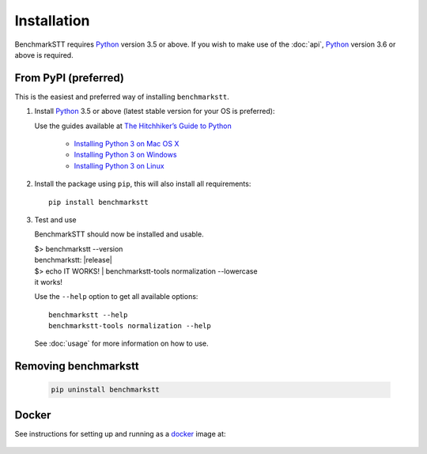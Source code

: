 Installation
============

BenchmarkSTT requires Python_ version 3.5 or above. If you wish to make use of the :doc:`api`, Python_ version 3.6 or
above is required.


From PyPI (preferred)
---------------------

This is the easiest and preferred way of installing ``benchmarkstt``.

1. Install Python_ 3.5 or above (latest stable version for your OS is preferred):

   Use the guides available at `The Hitchhiker’s Guide to Python <https://docs.python-guide.org>`_

    - `Installing Python 3 on Mac OS X <https://docs.python-guide.org/starting/install3/osx/>`_
    - `Installing Python 3 on Windows <https://docs.python-guide.org/starting/install3/win/>`_
    - `Installing Python 3 on Linux <https://docs.python-guide.org/starting/install3/linux/>`_

2. Install the package using ``pip``, this will also install all requirements::

      pip install benchmarkstt

3. Test and use

   BenchmarkSTT should now be installed and usable.

   .. container:: terminal

      | $> benchmarkstt --version
      | benchmarkstt: |release|
      | $> echo IT WORKS! | benchmarkstt-tools normalization --lowercase
      | it works!


   Use the ``--help`` option to get all available options::

      benchmarkstt --help
      benchmarkstt-tools normalization --help

   See :doc:`usage` for more information on how to use.


Removing benchmarkstt
---------------------

   .. code-block:: bash

      pip uninstall benchmarkstt


Docker
------

See instructions for setting up and running as a docker_ image at:

    .. toctree::
       :maxdepth: 2

       docker


.. _Python: https://www.python.org
.. _docker: https://www.docker.com
